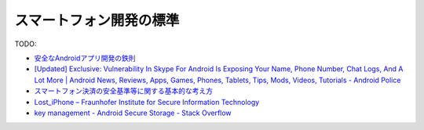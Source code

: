 スマートフォン開発の標準
===================================

TODO:

* `安全なAndroidアプリ開発の鉄則 <https://docs.google.com/present/view?id=0Aahzhb5s1CzUZGN4c3R3ZmdfMTAxMjVjc2tnZGg&hl=ja&pli=1>`_ 
* `[Updated] Exclusive: Vulnerability In Skype For Android Is Exposing Your Name, Phone Number, Chat Logs, And A Lot More | Android News, Reviews, Apps, Games, Phones, Tablets, Tips, Mods, Videos, Tutorials - Android Police <http://www.androidpolice.com/2011/04/14/exclusive-vulnerability-in-skype-for-android-is-exposing-your-name-phone-number-chat-logs-and-a-lot-more/>`_
* `スマートフォン決済の安全基準等に関する基本的な考え方 <http://www.jcca-office.gr.jp/topics/smapho.pdf>`_
* `Lost_iPhone – Fraunhofer Institute for Secure Information Technology <http://www.sit.fraunhofer.de/en/forschungsbereiche/projekte/Lost_iPhone.jsp>`_
* `key management - Android Secure Storage - Stack Overflow <http://stackoverflow.com/questions/3339870/android-secure-storage>`_
